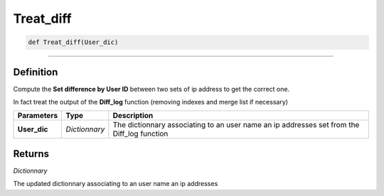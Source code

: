 Treat_diff
==========

.. code-block:: python

	def Treat_diff(User_dic)

______________________________________________________________________________________________________

Definition
----------

Compute the **Set difference by User ID** between two sets of ip address to get the correct one.

In fact treat the output of the **Diff_log** function (removing indexes and merge list if necessary)

=============== ============= ============================================================================================
**Parameters**   **Type**      **Description**
**User_dic**    *Dictionnary*  The dictionnary associating to an user name an ip addresses set from the Diff_log function
=============== ============= ============================================================================================

Returns
-------

*Dictionnary*

The updated dictionnary associating to an user name an ip addresses